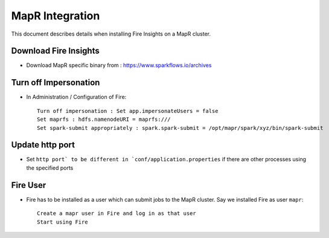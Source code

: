 MapR Integration
=====================

This document describes details when installing Fire Insights on a MapR cluster.

Download Fire Insights
---------------------

* Download MapR specific binary from : https://www.sparkflows.io/archives

Turn off Impersonation
----------------------

* In Administration / Configuration of Fire::

    Turn off impersonation : Set app.impersonateUsers = false
    Set maprfs : hdfs.namenodeURI = maprfs:///
    Set spark-submit appropriately : spark.spark-submit = /opt/mapr/spark/xyz/bin/spark-submit
    
Update http port
----------------

* Set ``http port` to be different in `conf/application.properties`` if there are other processes using the specified ports

Fire User
---------

* Fire has to be installed as a user which can submit jobs to the MapR cluster. Say we installed Fire as user ``mapr``::

    Create a mapr user in Fire and log in as that user
    Start using Fire

